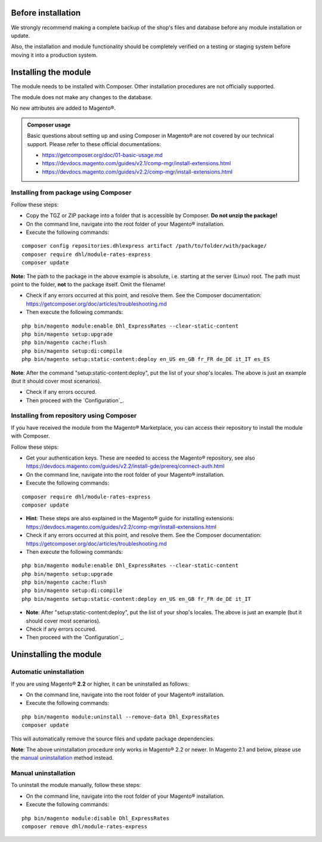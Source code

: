 Before installation
-------------------

We strongly recommend making a complete backup of the shop's files and database before
any module installation or update.

Also, the installation and module functionality should be completely verified on a testing or
staging system before moving it into a production system.

Installing the module
---------------------

The module needs to be installed with Composer. Other installation procedures are not
officially supported.

The module does not make any changes to the database.

No new attributes are added to Magento®.

.. admonition:: Composer usage

    Basic questions about setting up and using Composer in Magento® are not covered by our
    technical support. Please refer to these official documentations:

    * https://getcomposer.org/doc/01-basic-usage.md
    * https://devdocs.magento.com/guides/v2.1/comp-mgr/install-extensions.html
    * https://devdocs.magento.com/guides/v2.2/comp-mgr/install-extensions.html

.. raw:: pdf

   PageBreak

Installing from package using Composer
~~~~~~~~~~~~~~~~~~~~~~~~~~~~~~~~~~~~~~

Follow these steps:

* Copy the TGZ or ZIP package into a folder that is accessible by Composer.
  **Do not unzip the package!**
* On the command line, navigate into the root folder of your Magento® installation.
* Execute the following commands:

::

    composer config repositories.dhlexpress artifact /path/to/folder/with/package/
    composer require dhl/module-rates-express
    composer update

**Note:** The path to the package in the above example is absolute, i.e. starting at
the server (Linux) root. The path must point to the folder, **not** to the package itself.
Omit the filename!

* Check if any errors occurred at this point, and resolve them. See the Composer documentation:
  https://getcomposer.org/doc/articles/troubleshooting.md
* Then execute the following commands:

::

    php bin/magento module:enable Dhl_ExpressRates --clear-static-content
    php bin/magento setup:upgrade
    php bin/magento cache:flush
    php bin/magento setup:di:compile
    php bin/magento setup:static-content:deploy en_US en_GB fr_FR de_DE it_IT es_ES

**Note**: After the command "setup:static-content:deploy", put the list of your shop's locales.
The above is just an example (but it should cover most scenarios).

* Check if any errors occured.
* Then proceed with the `Configuration`_.

.. raw:: pdf

   PageBreak

Installing from repository using Composer
~~~~~~~~~~~~~~~~~~~~~~~~~~~~~~~~~~~~~~~~~

If you have received the module from the Magento® Marketplace, you can access their repository
to install the module with Composer.

Follow these steps:

* Get your authentication keys. These are needed to access the Magento® repository, see also
  https://devdocs.magento.com/guides/v2.2/install-gde/prereq/connect-auth.html 
* On the command line, navigate into the root folder of your Magento® installation.
* Execute the following commands:

::

    composer require dhl/module-rates-express
    composer update

* **Hint**: These steps are also explained in the Magento® guide for installing extensions: 
  https://devdocs.magento.com/guides/v2.2/comp-mgr/install-extensions.html
* Check if any errors occurred at this point, and resolve them. See the Composer documentation:
  https://getcomposer.org/doc/articles/troubleshooting.md
* Then execute the following commands:

::

    php bin/magento module:enable Dhl_ExpressRates --clear-static-content
    php bin/magento setup:upgrade
    php bin/magento cache:flush
    php bin/magento setup:di:compile
    php bin/magento setup:static-content:deploy en_US en_GB fr_FR de_DE it_IT

* **Note**: After "setup:static-content:deploy", put the list of your shop's locales.
  The above is just an example (but it should cover most scenarios).
* Check if any errors occured.
* Then proceed with the `Configuration`_.

.. raw:: pdf

   PageBreak

Uninstalling the module
-----------------------

Automatic uninstallation
~~~~~~~~~~~~~~~~~~~~~~~~

If you are using Magento® **2.2** or higher, it can be uninstalled as follows:

* On the command line, navigate into the root folder of your Magento® installation.
* Execute the following commands:

::

    php bin/magento module:uninstall --remove-data Dhl_ExpressRates
    composer update

This will automatically remove the source files and update package dependencies.

**Note**: The above uninstallation procedure only works in Magento® 2.2 or newer. In Magento
2.1 and below, please use the `manual uninstallation`_ method instead.

Manual uninstallation
~~~~~~~~~~~~~~~~~~~~~

To uninstall the module manually, follow these steps:

* On the command line, navigate into the root folder of your Magento® installation.
* Execute the following commands:

::

    php bin/magento module:disable Dhl_ExpressRates
    composer remove dhl/module-rates-express
